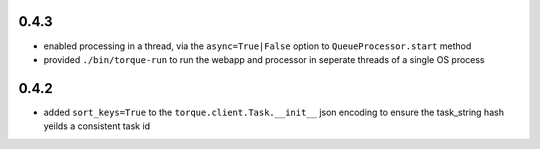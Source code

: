 
0.4.3
-----

* enabled processing in a thread, via the ``async=True|False`` option to ``QueueProcessor.start`` method
* provided ``./bin/torque-run`` to run the webapp and processor in seperate threads of a single OS process


0.4.2
-----

* added ``sort_keys=True`` to the ``torque.client.Task.__init__`` json
  encoding to ensure the task_string hash yeilds a consistent task id

